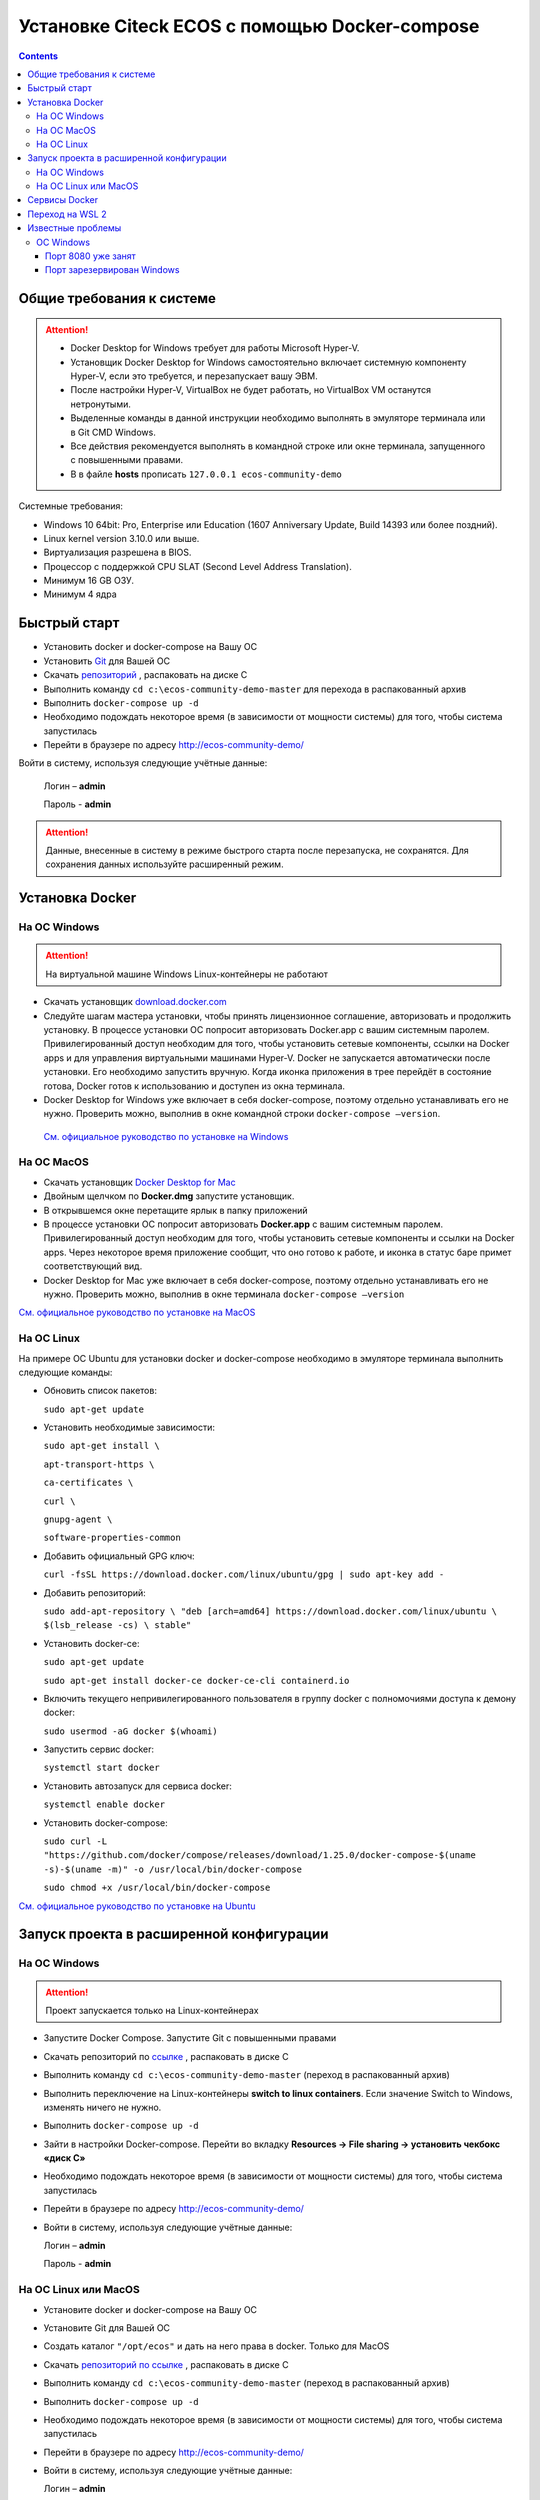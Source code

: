 Установке Citeck ECOS c помощью Docker-compose
===============================================

.. contents::
		:depth: 4

Общие требования к системе
---------------------------

.. attention::

    •	Docker Desktop for Windows требует для работы Microsoft Hyper-V. 
    •	Установщик Docker Desktop for Windows самостоятельно включает системную компоненту Hyper-V, если это требуется, и перезапускает вашу ЭВМ. 
    •	После настройки Hyper-V, VirtualBox не будет работать, но VirtualBox VM останутся нетронутыми.
    •	Выделенные команды в данной инструкции необходимо выполнять в эмуляторе терминала или в Git CMD Windows.
    •	Все действия рекомендуется выполнять в командной строке или окне терминала, запущенного с повышенными правами.
    •   В в файле **hosts** прописать ``127.0.0.1 ecos-community-demo``

Системные требования:

•	Windows 10 64bit: Pro, Enterprise или Education (1607 Anniversary Update, Build 14393 или более поздний).
•	Linux kernel version 3.10.0 или выше.
•	Виртуализация разрешена в BIOS. 
•	Процессор с поддержкой CPU SLAT (Second Level Address Translation).
•	Минимум 16 GB ОЗУ.
•	Минимум 4 ядра

Быстрый старт
--------------

•	Установить docker и docker-compose на Вашу ОС
•	Установить `Git <https://git-scm.com/book/en/v2/Getting-Started-Installing-Git>`_ для Вашей ОС
•	Скачать `репозиторий <https://gitlab.citeck.ru/ecos-community/ecos-community-demo/-/archive/master/ecos-community-demo-master.zip>`_ , распаковать на диске С
•	Выполнить команду ``cd c:\ecos-community-demo-master`` для перехода в распакованный архив
•	Выполнить ``docker-compose up -d`` 
•	Необходимо подождать некоторое время (в зависимости от мощности системы) для того, чтобы система запустилась
•	Перейти в браузере по адресу http://ecos-community-demo/

Войти в систему, используя следующие учётные данные:

    Логин – **admin**

    Пароль - **admin**

.. attention::

    Данные, внесенные в систему в режиме быстрого старта после перезапуска, не сохранятся.
    Для сохранения данных используйте расширенный режим.

Установка Docker
-----------------

На ОС Windows 
~~~~~~~~~~~~~~

.. attention::

 На виртуальной машине Windows Linux-контейнеры не работают


•	Скачать установщик `download.docker.com <download.docker.com>`_
•	Следуйте шагам мастера установки, чтобы принять лицензионное соглашение, авторизовать и продолжить установку. В процессе установки ОС попросит авторизовать Docker.app с вашим системным паролем. Привилегированный доступ необходим для того, чтобы установить сетевые компоненты, ссылки на Docker apps и для управления виртуальными машинами Hyper-V. Docker не запускается автоматически после установки. Его необходимо запустить вручную. Когда иконка приложения в трее перейдёт в состояние готова, Docker готов к использованию и доступен из окна терминала.
•	Docker Desktop for Windows уже включает в себя docker-compose, поэтому отдельно устанавливать его не нужно. Проверить можно, выполнив в окне командной строки ``docker-compose –version``.
    
    `См. официальное руководство по установке на Windows <https://docs.docker.com/docker-for-windows/install/>`_

На ОС MacOS
~~~~~~~~~~~~

•	Скачать установщик `Docker Desktop for Mac <https://hub.docker.com/editions/community/docker-ce-desktop-mac>`_
•	Двойным щелчком по **Docker.dmg** запустите установщик.
•	В открывшемся окне перетащите ярлык в папку приложений
•	В процессе установки ОС попросит авторизовать **Docker.app** с вашим системным паролем. Привилегированный доступ необходим для того, чтобы установить сетевые компоненты и ссылки на Docker apps. Через некоторое время приложение сообщит, что оно готово к работе, и иконка в статус баре примет соответствующий вид.
•	Docker Desktop for Mac уже включает в себя docker-compose, поэтому отдельно устанавливать его не нужно. Проверить можно, выполнив в окне терминала ``docker-compose –version``

`См. официальное руководство по установке на MacOS <https://hub.docker.com/editions/community/docker-ce-desktop-mac>`_

На ОС Linux
~~~~~~~~~~~~

На примере ОС Ubuntu для установки docker и docker-compose необходимо в эмуляторе терминала выполнить следующие команды:

•	Обновить список пакетов:

        ``sudo apt-get update``

•	Установить необходимые зависимости:

        ``sudo apt-get install \``

        ``apt-transport-https \``

        ``ca-certificates \``

        ``curl \``

        ``gnupg-agent \``

        ``software-properties-common``

•	Добавить официальный GPG ключ:
    
        ``curl -fsSL https://download.docker.com/linux/ubuntu/gpg | sudo apt-key add -``

•	Добавить репозиторий:

        ``sudo add-apt-repository \
        "deb [arch=amd64] https://download.docker.com/linux/ubuntu \
        $(lsb_release -cs) \
        stable"``

•	Установить docker-ce: 

        ``sudo apt-get update``

        ``sudo apt-get install docker-ce docker-ce-cli containerd.io``

•	Включить текущего непривилегированного пользователя в группу docker с полномочиями доступа к демону docker:

        ``sudo usermod -aG docker $(whoami)``

•	Запустить сервис docker:

        ``systemctl start docker``

•	Установить автозапуск для сервиса docker:

        ``systemctl enable docker``

•	Установить docker-compose:

        ``sudo curl -L "https://github.com/docker/compose/releases/download/1.25.0/docker-compose-$(uname -s)-$(uname -m)" -o /usr/local/bin/docker-compose``

        ``sudo chmod +x /usr/local/bin/docker-compose``

`См. официальное руководство по установке на Ubuntu <https://docs.docker.com/install/linux/docker-ce/ubuntu/>`_

Запуск проекта в расширенной конфигурации
------------------------------------------

На ОС Windows
~~~~~~~~~~~~~~

.. attention::

 Проект запускается только на Linux-контейнерах

•	Запустите Docker Compose. Запустите Git с повышенными правами
•	Скачать репозиторий по `ссылке <https://gitlab.citeck.ru/ecos-community/ecos-community-demo/-/archive/master/ecos-community-demo-master.zip>`_ , распаковать в диске С
•	Выполнить команду ``cd c:\ecos-community-demo-master`` (переход в распакованный архив)
•	Выполнить переключение на Linux-контейнеры **switch to linux containers**. Если значение Switch to Windows, изменять ничего не нужно. 
•	Выполнить ``docker-compose up -d``
•	Зайти в настройки Docker-compose. Перейти во вкладку **Resources -> File sharing -> установить чекбокс «диск С»**
•	Необходимо подождать некоторое время (в зависимости от мощности системы) для того, чтобы система запустилась
•	Перейти в браузере по адресу http://ecos-community-demo/
•	Войти в систему, используя следующие учётные данные:

        Логин – **admin**

        Пароль - **admin**

На ОС Linux или MacOS
~~~~~~~~~~~~~~~~~~~~~~

•	Установите docker и docker-compose на Вашу ОС
•	Установите Git для Вашей ОС
•	Создать каталог ``"/opt/ecos"`` и дать на него права в docker. Только для MacOS
•	Скачать `репозиторий по ссылке <https://gitlab.citeck.ru/ecos-community/ecos-community-demo/-/archive/master/ecos-community-demo-master.zip>`_ , распаковать в диске С
•	Выполнить команду ``cd c:\ecos-community-demo-master`` (переход в распакованный архив)
•	Выполнить ``docker-compose up -d``
•	Необходимо подождать некоторое время (в зависимости от мощности системы) для того, чтобы система запустилась
•	Перейти в браузере по адресу http://ecos-community-demo/ 
•	Войти в систему, используя следующие учётные данные:

        Логин – **admin**

        Пароль - **admin**

Сервисы Docker
---------------

По ссылке перечислены сервисы с точки зрения Docker’а и их настройки `https://citeck-ecos.readthedocs.io/ru/latest/admin/Docker-servi%D1%81es.html  <https://citeck-ecos.readthedocs.io/ru/latest/admin/Docker-servi%D1%81es.html>`_

Переход на WSL 2
-----------------

Docker Desktop использует функцию динамического распределения памяти в WSL 2, чтобы значительно снизить потребление ресурсов. Кроме того, WSL 2 улучшает совместное использование файловой системы, время загрузки и предоставляет пользователям Docker Desktop доступ к некоторым новым интересным функциям.
Требования:

•	Для 64-разрядных систем: версия 1903 или более поздняя со сборкой 18362 или более поздней версии.
•	Для систем ARM64: версия 2004 или более поздняя со сборкой 19041 или более поздней версии.
•	Сборки ниже 18362 не поддерживают WSL 2. 
•	`Docker Desktop Stable 2.3.0.2 <https://hub.docker.com/editions/community/docker-ce-desktop-windows/>`_  или более поздняя версия

1)	Перед установкой WSL 2 необходимо включить необязательный компонент **Платформа виртуальных машин**. 
    
    В **PowerShell** ввести команду:

    ``dism.exe /online /enable-feature /featurename:VirtualMachinePlatform /all /norestart``

2)	Скачайте и установите пакет обновления ядра Linux:
    
    `Пакет обновления ядра Linux в WSL 2 для 64-разрядных компьютеров <https://wslstorestorage.blob.core.windows.net/wslblob/wsl_update_x64.msi>`_ 

3)	Выбрать WSL 2 в качестве версии по умолчанию:

    ``wsl --set-default-version 2``

Проверить вы сможете командой. Более подробная версия инструкции см. `https://docs.microsoft.com/ru-ru/windows/wsl/install-win10 <https://docs.microsoft.com/ru-ru/windows/wsl/install-win10>`_ 

    ``wsl --list --verbose``

4)	Запустите Docker. Перейдите в настройки, установите галочку в поле **“Use the WSL 2 based engine”**. Более подробная версия инструкции см. `https://docs.docker.com/docker-for-windows/wsl/  <https://docs.docker.com/docker-for-windows/wsl/>`_ 


5)	Отключите Hyper-V. **Панель управления → Программы → Включение или отключение компонентов Windows**. Снимите галочку с параметра **Hyper-V** и нажмите **OK**. Перезагрузите компьютер.


Известные проблемы
-------------------

ОС Windows
~~~~~~~~~~~~

Порт 8080 уже занят
""""""""""""""""""""

Ecos-ui использует порт 8080 и, если этот порт уже занят другой программой, то можно получить ошибку:

**«Error starting userland proxy: listen tcp 0.0.0.0:8080:bind: Only one usage of each socket address is normally permitted.»**

 .. image:: _static/docker-compose/01.png
       :width: 400
       :align: center

Если команда ``netstat -ono (или netstat -ono | findstr 8080)`` не находит, чем занят порт, то нужно скачать программу, например, CurrPorts и уже с ее помощью найти занятые порты. 


Порт зарезервирован Windows
""""""""""""""""""""""""""""

К примеру, каталог **ecos-postgres** использует порт **50432**, но этот порт зарезервирован Windows. Проверить такие порты можно командой ``netsh int ipv4 show excludedportrange protocol=tcp``. 

 .. image:: _static/docker-compose/02.png
       :width: 400
       :align: center
 
Команда покажет диапазон зарезервированных портов. Видно, что порт 50432 находится в данном диапазоне и поэтому при установке была получена ошибка:

**«Cannot start service ecos-postgress: driver failed proogramming external connectivity on endpoint»**

Чтобы это исправить, нужно в командной строке, запущенной с повышенными правами:

1)	Остановить Hyper-V: ``dism.exe /Online /Disable-Feature:Microsoft-Hyper-V`` (выполнить перезагрузку)

2)	Добавить нужный порт в исключения: ``netsh int ipv4 add excludedportrange protocol=tcp startport=50432 numberofports=1``

3)	Запустить Hyper-V: ``dism.exe /Online /Enable-Feature:Microsoft-Hyper-V /All`` (после потребуется перезагрузка)

Порт попадет в исключения, и подобной ошибки не возникнет.

